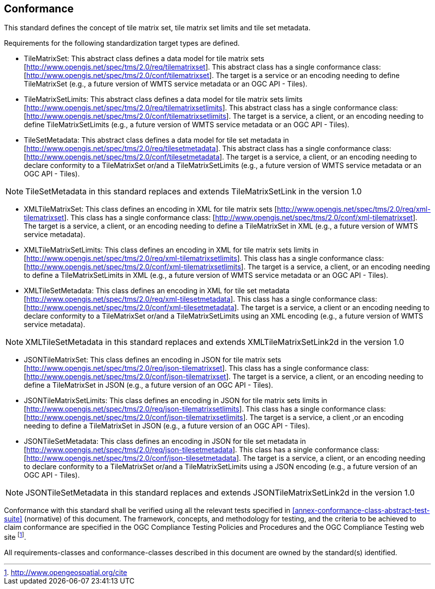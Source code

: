 == Conformance

This standard defines the concept of tile matrix set, tile matrix set limits and tile set metadata.

Requirements for the following standardization target types are defined.

* TileMatrixSet: This abstract class defines a data model for tile matrix sets [http://www.opengis.net/spec/tms/2.0/req/tilematrixset]. This abstract class has a single conformance class: [http://www.opengis.net/spec/tms/2.0/conf/tilematrixset]. The target is a service or an encoding needing to define TileMatrixSet (e.g., a future version of WMTS service metadata or an OGC API - Tiles).
* TileMatrixSetLimits: This abstract class defines a data model for tile matrix sets limits [http://www.opengis.net/spec/tms/2.0/req/tilematrixsetlimits]. This abstract class has a single conformance class: [http://www.opengis.net/spec/tms/2.0/conf/tilematrixsetlimits]. The target is a service, a client, or an encoding needing to define TileMatrixSetLimits (e.g., a future version of WMTS service metadata or an OGC API - Tiles).
* TileSetMetadata: This abstract class defines a data model for tile set metadata in  [http://www.opengis.net/spec/tms/2.0/req/tilesetmetadata]. This abstract class has a single conformance class: [http://www.opengis.net/spec/tms/2.0/conf/tilesetmetadata]. The target is a service, a client, or an encoding needing to declare conformity to a TileMatrixSet or/and a TileMatrixSetLimits (e.g., a future version of WMTS service metadata or an OGC API - Tiles).

NOTE: TileSetMetadata in this standard replaces and extends TileMatrixSetLink in the version 1.0

* XMLTileMatrixSet: This class defines an encoding in XML for tile matrix sets [http://www.opengis.net/spec/tms/2.0/req/xml-tilematrixset]. This class has a single conformance class: [http://www.opengis.net/spec/tms/2.0/conf/xml-tilematrixset]. The target is a service, a client, or an encoding needing to define a TileMatrixSet in XML (e.g., a future version of WMTS service metadata).
* XMLTileMatrixSetLimits: This class defines an encoding in XML for tile matrix sets limits in  [http://www.opengis.net/spec/tms/2.0/req/xml-tilematrixsetlimits]. This class has a single conformance class: [http://www.opengis.net/spec/tms/2.0/conf/xml-tilematrixsetlimits]. The target is a service, a client, or an encoding needing to define a TileMatrixSetLimits in XML (e.g., a future version of WMTS service metadata or an OGC API - Tiles).
* XMLTileSetMetadata: This class defines an encoding in XML for tile set metadata [http://www.opengis.net/spec/tms/2.0/req/xml-tilesetmetadata]. This class has a single conformance class: [http://www.opengis.net/spec/tms/2.0/conf/xml-tilesetmetadata]. The target is a service, a client or an encoding needing to declare conformity to a TileMatrixSet or/and a TileMatrixSetLimits using an XML encoding (e.g., a future version of WMTS service metadata).

NOTE: XMLTileSetMetadata in this standard replaces and extends XMLTileMatrixSetLink2d in the version 1.0

* JSONTileMatrixSet: This class defines an encoding in JSON for tile matrix sets [http://www.opengis.net/spec/tms/2.0/req/json-tilematrixset]. This class has a single conformance class: [http://www.opengis.net/spec/tms/2.0/conf/json-tilematrixset]. The target is a service, a client, or an encoding needing to define a TileMatrixSet in JSON (e.g., a future version of an OGC API - Tiles).
* JSONTileMatrixSetLimits: This class defines an encoding in JSON for tile matrix sets limits in  [http://www.opengis.net/spec/tms/2.0/req/json-tilematrixsetlimits]. This class has a single conformance class: [http://www.opengis.net/spec/tms/2.0/conf/json-tilematrixsetlimits]. The target is a service, a client ,or an encoding needing to define a TileMatrixSet in JSON (e.g., a future version of an OGC API - Tiles).
* JSONTileSetMetadata: This class defines an encoding in JSON for tile set metadata in  [http://www.opengis.net/spec/tms/2.0/req/json-tilesetmetadata]. This class has a single conformance class: [http://www.opengis.net/spec/tms/2.0/conf/json-tilesetmetadata]. The target is a service, a client, or an encoding needing to declare conformity to a TileMatrixSet or/and a TileMatrixSetLimits using a JSON encoding (e.g., a future version of an OGC API - Tiles).

NOTE: JSONTileSetMetadata in this standard replaces and extends JSONTileMatrixSetLink2d in the version 1.0

////
* JSONLDTileMatrixSet: This class defines an encoding in JSON-LD for tile matrix sets  [http://www.opengis.net/spec/tms/2.0/req/jsonld-tilematrixset]. This class has a single conformance class: [http://www.opengis.net/spec/tms/2.0/conf/jsonld-tilematrixset] The target is a service, a client, or an encoding needing to define a TileMatrixSet in JSON that needs to connect to the semantic web (e.g., a future version of an OGC API - Tiles).
* JSONLDTileMatrixSetLimits: This class defines an encoding in JSON-LD for tile matrix sets limits [http://www.opengis.net/spec/tms/2.0/req/jsonld-tilematrixsetlimits]. This class has a single conformance class: [http://www.opengis.net/spec/tms/2.0/conf/jsonld-tilematrixsetlimits] The target is a service, a client, or an encoding needing to define a TileMatrixSet in JSON that needs to connect to the semantic web (e.g., a future version of an OGC API - Tiles).
* JSONLDTileSetMetadata: This class defines an encoding in JSON-LD for tile set metadata [http://www.opengis.net/spec/tms/2.0/req/jsonld-tilesetmetadata]. This class has a single conformance class: [http://www.opengis.net/spec/tms/2.0/conf/jsonld-tilesetmetadata] The target is a service, a client, or an encoding needing to declare conformity to a TileMatrixSet or/and a TileMatrixSetLimits using a JSON encoding that needs to connect to the semantic web (e.g., a future version of an OGC API - Tiles).

NOTE: JSONLDTileSetMetadata in this standard replaces and extends JSONLDTileMatrixSetLink2d in the version 1.0
////

Conformance with this standard shall be verified using all the relevant tests specified in <<annex-conformance-class-abstract-test-suite>> (normative) of this document. The framework, concepts, and methodology for testing, and the criteria to be achieved to claim conformance are specified in the OGC Compliance Testing Policies and Procedures and the OGC Compliance Testing web site footnote:[http://www.opengeospatial.org/cite].

All requirements-classes and conformance-classes described in this document are owned by the standard(s) identified.
